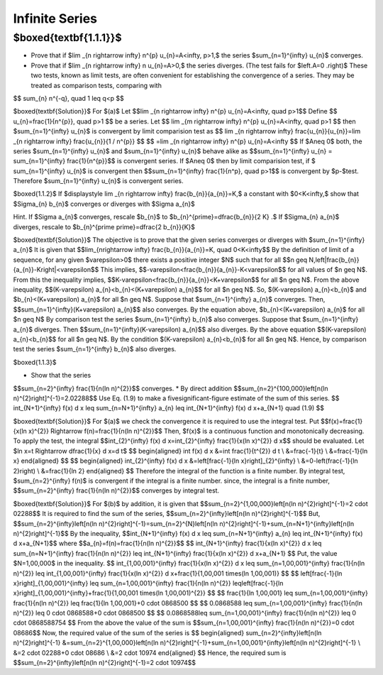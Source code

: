Infinite Series
======================================


$\boxed{\textbf{1.1.1}}$
-------------------------------
* Prove that if $\lim _{n \rightarrow \infty} n^{p} u_{n}=A<\infty, p>1,$ the series $\sum_{n=1}^{\infty} u_{n}$ converges.
* Prove that if $\lim _{n \rightarrow \infty} n u_{n}=A>0,$ the series diverges. (The test fails for $\left.A=0 .\right)$ These two tests, known as limit tests, are often convenient for establishing the convergence of a series. They may be treated as comparison tests, comparing with
$$
\sum_{n} n^{-q}, \quad 1 \leq q<p
$$

$\boxed{\textbf{Solution}}$ For $(a)$ Let 
$$\lim _{n \rightarrow \infty} n^{p} u_{n}=A<\infty, \quad p>1$$
Define 
$$
u_{n}=\frac{1}{n^{p}}, \quad  p>1
$$
be a series. Let 
$$
\lim _{m \rightarrow \infty} n^{p} u_{n}=A<\infty, \quad p>1
$$
then $\sum_{n=1}^{\infty} u_{n}$ is convergent by limit comparision test as 
$$
\lim _{n \rightarrow \infty} \frac{u_{n}}{u_{n}}=\lim _{n \rightarrow \infty} \frac{u_{n}}{1 / n^{p}}
$$
$$
=\lim _{n \rightarrow \infty} n^{p} u_{n}=A<\infty
$$
If $A\neq 0$ both, the series $\sum_{n=1}^{\infty} u_{n}$ and $\sum_{n=1}^{\infty} u_{n}$ behave alike as 
$$\sum_{n=1}^{\infty} u_{n} = \sum_{n=1}^{\infty} \frac{1}{n^{p}}$$ is convergent series. If $A\neq 0$ then by limit comparision test, if $
\sum_{n=1}^{\infty} u_{n}$ is convergent then $$\sum_{n=1}^{\infty} \frac{1}{n^p}, \quad p>1$$
is convergent by $p-$test. Therefore $\sum_{n=1}^{\infty} u_{n}$ is convergent series. 

$\boxed{1.1.2}$ If $\displaystyle \lim _{n \rightarrow \infty} \frac{b_{n}}{a_{n}}=K,$ a constant with $0<K<\infty,$ show that $\Sigma_{n} b_{n}$ converges or diverges with $\Sigma a_{n}$

Hint. If $\Sigma a_{n}$ converges, rescale $b_{n}$ to $b_{n}^{\prime}=\dfrac{b_{n}}{2 K} .$ If $\Sigma_{n} a_{n}$ diverges, rescale to $b_{n}^{\prime \prime}=\dfrac{2 b_{n}}{K}$

$\boxed{\textbf{Solution}}$ The objective is to prove that the given series converges or diverges with $\sum_{n=1}^{\infty} a_{n}$
It is given that 
$$\lim_{n\rightarrow \infty} \frac{b_{n}}{a_{n}}=K, \quad 0<K<\infty$$
By the definition of limit of a sequence, for any given $\varepsilon>0$ there exists a positive integer $N$ such that for all 
$$n \geq N,\left|\frac{b_{n}}{a_{n}}-K\right|<\varepsilon$$
This implies, 
$$-\varepsilon<\frac{b_{n}}{a_{n}}-K<\varepsilon$$ for all values of $n \geq N$.
From this the inequality implies, 
$$K-\varepsilon<\frac{b_{n}}{a_{n}}<K+\varepsilon$$
for all $n \geq N$. From the above inequality, 
$$(K-\varepsilon) a_{n}<b_{n}<(K+\varepsilon) a_{n}$$ 
for all $n \geq N$. So, $(K-\varepsilon) a_{n}<b_{n}$ and $b_{n}<(K+\varepsilon) a_{n}$ for all $n \geq N$. Suppose that $\sum_{n=1}^{\infty} a_{n}$ converges. Then, 
$$\sum_{n=1}^{\infty}(K+\varepsilon) a_{n}$$ 
also converges. By the equation above, $b_{n}<(K+\varepsilon) a_{n}$ for all $n \geq N$
By comparison test the series $\sum_{n=1}^{\infty} b_{n}$ also converges. Suppose that $\sum_{n=1}^{\infty} a_{n}$ diverges. Then 
$$\sum_{n=1}^{\infty}(K-\varepsilon) a_{n}$$ 
also diverges. By the above equation 
$$(K-\varepsilon) a_{n}<b_{n}$$
for all $n \geq N$. By the condition $(K-\varepsilon) a_{n}<b_{n}$ for all $n \geq N$. Hence, by comparison test the series $\sum_{n=1}^{\infty} b_{n}$ also diverges.

$\boxed{1.1.3}$

* Show that the series 
$$\sum_{n=2}^{\infty} \frac{1}{n(\ln n)^{2}}$$
converges.
* By direct addition $$\sum_{n=2}^{100,000}\left[n(\ln n)^{2}\right]^{-1}=2.02288$$ Use Eq. (1.9) to make a fivesignificant-figure estimate of the sum of this series.	
$$
\int_{N+1}^{\infty} f(x) d x \leq \sum_{n=N+1}^{\infty} a_{n} \leq \int_{N+1}^{\infty} f(x) d x+a_{N+1} \quad (1.9)
$$

$\boxed{\textbf{Solution}}$ For $(a)$ we check the convergence it is required to use the integral test. Put 
$$f(x)=\frac{1}{x(\ln x)^{2}} \Rightarrow f(n)=\frac{1}{n(\ln n)^{2}}$$
Then, $f(x)$ is a continuous function and monotonically decreasing.
To apply the test, the integral 
$$\int_{2}^{\infty} f(x) d x=\int_{2}^{\infty} \frac{1}{x(\ln x)^{2}} d x$$ 
should be evaluated. Let $\ln x=t \Rightarrow \dfrac{1}{x} d x=d t$
$$
\begin{aligned}
\int f(x) d x &=\int \frac{1}{t^{2}} d t \\
&=\frac{-1}{t} \\
&=\frac{-1}{\ln x}
\end{aligned}
$$
$$
\begin{aligned}
\int_{2}^{\infty} f(x) d x &=\left[\frac{-1}{\ln x}\right]_{2}^{\infty} \\
&=0-\left(\frac{-1}{\ln 2}\right) \\
&=\frac{1}{\ln 2}
\end{aligned}
$$
Therefore the integral of the function is a finite number.
By integral test, $\sum_{n=2}^{\infty} f(n)$ is convergent if the integral is a finite number.
since, the integral is a finite number, 
$$\sum_{n=2}^{\infty} \frac{1}{n(\ln n)^{2}}$$ converges by integral test.

$\boxed{\textbf{Solution}}$ For $(b)$ by addition, it is given that 
$$\sum_{n=2}^{1,00,000}\left[n(\ln n)^{2}\right]^{-1}=2 \cdot 02288$$
It is required to find the sum of the series, 
$$\sum_{n=2}^{\infty}\left[n(\ln n)^{2}\right]^{-1}$$
But, 
$$\sum_{n=2}^{\infty}\left[n(\ln n)^{2}\right]^{-1}=\sum_{n=2}^{N}\left[n(\ln n)^{2}\right]^{-1}+\sum_{n=N+1}^{\infty}\left[n(\ln n)^{2}\right]^{-1}$$
By the inequality, 
$$\int_{N+1}^{\infty} f(x) d x \leq \sum_{n=N+1}^{\infty} a_{n} \leq \int_{N+1}^{\infty} f(x) d x+a_{N+1}$$ 
where 
$$a_{n}=f(n)=\frac{1}{n(\ln n)^{2}}$$
$$
\int_{N+1}^{\infty} \frac{1}{x(\ln x)^{2}} d x \leq \sum_{n=N+1}^{\infty} \frac{1}{n(\ln n)^{2}} \leq \int_{N+1}^{\infty} \frac{1}{x(\ln x)^{2}} d x+a_{N+1}
$$
Put, the value $N=1,00,000$ in the inequality.
$$
\int_{1,00,001}^{\infty} \frac{1}{x(\ln x)^{2}} d x \leq \sum_{n=1,00,001}^{\infty} \frac{1}{n(\ln n)^{2}} \leq \int_{1,00,001}^{\infty} \frac{1}{x(\ln x)^{2}} d x+\frac{1}{1,00,001 \times(\ln 1,00,001)}
$$
$$
\left[\frac{-1}{\ln x}\right]_{1,00,001}^{\infty} \leq \sum_{n=1,00,001}^{\infty} \frac{1}{n(\ln n)^{2}} \leq\left[\frac{-1}{\ln x}\right]_{1,00,001}^{\infty}+\frac{1}{1,00,001 \times(\ln 1,00,001)^{2}}
$$
$$
\frac{1}{\ln 1,00,001} \leq \sum_{n=1,00,001}^{\infty} \frac{1}{n(\ln n)^{2}} \leq \frac{1}{\ln 1,00,001}+0 \cdot 0868500
$$
$$
0.0868588 \leq \sum_{n=1,00,001}^{\infty} \frac{1}{n(\ln n)^{2}} \leq 0 \cdot 0868588+0 \cdot 0868500
$$
$$
0.0868588\leq \sum_{n=1,00,001}^{\infty} \frac{1}{n(\ln n)^{2}} \leq 0 \cdot 0868588754
$$
From the above the value of the sum is 
$$\sum_{n=1,00,001}^{\infty} \frac{1}{n(\ln n)^{2}}=0 \cdot 08686$$
Now, the required value of the sum of the series is
$$
\begin{aligned}
\sum_{n=2}^{\infty}\left[n(\ln n)^{2}\right]^{-1} &=\sum_{n=2}^{1,00,000}\left[n(\ln n)^{2}\right]^{-1}+\sum_{n=1,00,001}^{\infty}\left[n(\ln n)^{2}\right]^{-1} \\
&=2 \cdot 02288+0 \cdot 08686 \\
&=2 \cdot 10974
\end{aligned}
$$
Hence, the required sum is 
$$\sum_{n=2}^{\infty}\left[n(\ln n)^{2}\right]^{-1}=2 \cdot 10974$$





